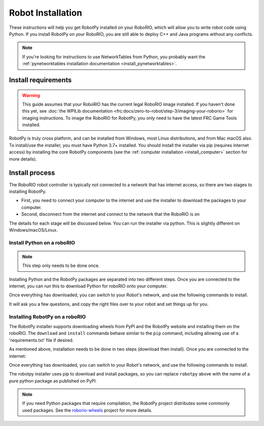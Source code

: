 
.. _install_robotpy:

Robot Installation
==================

These instructions will help you get RobotPy installed on your RoboRIO, which will
allow you to write robot code using Python. If you install RobotPy on your
RoboRIO, you are still able to deploy C++ and Java programs without any conflicts.

.. note:: If you're looking for instructions to use NetworkTables from Python,
          you probably want the :ref:`pynetworktables installation documentation
          <install_pynetworktables>`.

Install requirements
--------------------

.. warning:: This guide assumes that your RoboRIO has the current legal RoboRIO
             image installed. If you haven't done this yet, see :doc:`the WPILib
             documentation <frc:docs/zero-to-robot/step-3/imaging-your-roborio>`
             for imaging instructions. To image the RoboRIO for RobotPy, you
             only need to have the latest FRC Game Tools installed.

RobotPy is truly cross platform, and can be installed from Windows, most Linux
distributions, and from Mac macOS also. To install/use the installer, you must
have Python 3.7+ installed. You should install the installer via pip (requires
internet access) by installing the core RobotPy components (see the 
:ref:`computer installation <install_computer>` section for more details).

.. tab:: Windows

   .. code-block:: sh

      py -3 -m pip install robotpy

.. tab:: Linux/macOS

   .. code-block:: sh

      pip3 install robotpy

Install process
---------------

The RoboRIO robot controller is typically not connected to a network that has
internet access, so there are two stages to installing RobotPy.

* First, you need to connect your computer to the internet and use the installer
  to download the packages to your computer.
* Second, disconnect from the internet and connect to the network that the RoboRIO
  is on

The details for each stage will be discussed below. You can run the installer via
python. This is slightly different on Windows/macOS/Linux.

Install Python on a roboRIO
~~~~~~~~~~~~~~~~~~~~~~~~~~~

.. note:: This step only needs to be done once. 

Installing Python and the RobotPy packages are separated into two different steps.
Once you are connected to the internet, you can run this to download Python for
roboRIO onto your computer.

.. tab:: Windows

   .. code-block:: sh

      py -3 -m robotpy_installer download-python

.. tab:: Linux/macOS

   .. code-block:: sh

      robotpy-installer download-python

Once everything has downloaded, you can switch to your Robot's network, and
use the following commands to install.

.. tab:: Windows

   .. code-block:: sh

      py -3 -m robotpy_installer install-python

.. tab:: Linux/macOS

   .. code-block:: sh

      robotpy-installer install-python

It will ask you a few questions, and copy the right files over to your robot
and set things up for you. 

Installing RobotPy on a roboRIO
~~~~~~~~~~~~~~~~~~~~~~~~~~~~~~~

The RobotPy installer supports downloading wheels from PyPI and the RobotPy
website and installing them on the roboRIO. The ``download`` and ``install``
commands behave similar to the ``pip`` command, including allowing use of 
a 'requirements.txt' file if desired.

As mentioned above, installation needs to be done in two steps (download then
install). Once you are connected to the internet:

.. tab:: Windows

   .. code-block:: sh

      py -3 -m robotpy_installer download robotpy

.. tab:: Linux/macOS

   .. code-block:: sh

      robotpy-installer download robotpy

.. seealso:: This command only downloads the core RobotPy packages. See additional
             details for installing :ref:`optional/vendor components
             <robotpy_components>`

Once everything has downloaded, you can switch to your Robot's network, and
use the following commands to install.

.. tab:: Windows

   .. code-block:: sh

      py -3 -m robotpy_installer install robotpy

.. tab:: Linux/macOS

   .. code-block:: sh

      robotpy-installer install robotpy

The robotpy installer uses pip to download and install packages, so you can 
replace ``robotpy`` above with the name of a pure python package as published
on PyPI.

.. note:: If you need Python packages that require compilation, the RobotPy 
          project distributes some commonly used packages. See the
          `roborio-wheels <https://github.com/robotpy/roborio-wheels/>`_
          project for more details.
